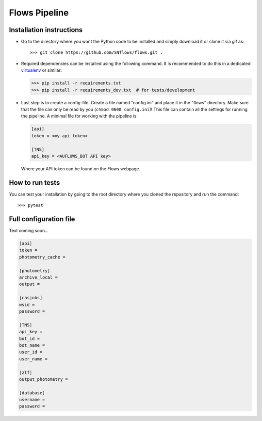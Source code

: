 ==============
Flows Pipeline
==============
.. image:: https://zenodo.org/badge/241705955.svg
   :target: https://zenodo.org/badge/latestdoi/241705955
.. image:: https://github.com/SNflows/flows/actions/workflows/tests.yml/badge.svg?branch=devel
    :target: https://github.com/SNflows/flows/actions/workflows/tests.yml
.. image:: https://codecov.io/github/SNflows/flows/branch/devel/graph/badge.svg?token=H8CQGPG0U6
    :target: https://codecov.io/github/SNflows/flows
.. image:: https://hitsofcode.com/github/SNflows/flows?branch=devel
    :alt: Hits-of-Code
    :target: https://hitsofcode.com/view/github/SNflows/flows?branch=devel
.. image:: https://img.shields.io/github/license/SNflows/flows.svg
    :alt: license
    :target: https://github.com/SNflows/flows/blob/devel/LICENSE

Installation instructions
=========================
* Go to the directory where you want the Python code to be installed and simply download it or clone it via *git* as::

  >>> git clone https://github.com/SNflows/flows.git .

* Required dependencies can be installed using the following command. It is recommended to do this in a dedicated `virtualenv <https://virtualenv.pypa.io/en/stable/>`_ or similar:

  >>> pip install -r requirements.txt
  >>> pip install -r requirements_dev.txt  # for tests/development

* Last step is to create a config-file. Create a file named "config.ini" and place it in the "flows" directory. Make sure that the file can only be read by you (``chmod 0600 config.ini``)!
  This file can contain all the settings for running the pipeline. A minimal file for working with the pipeline is

  .. code-block:: ini

      [api]
      token = <my api token>

      [TNS]
      api_key = <AUFLOWS_BOT API key>

  Where your API token can be found on the Flows webpage.


How to run tests
================
You can test your installation by going to the root directory where you cloned the repository and run the command::

>>> pytest

Full configuration file
=======================
Text coming soon...

.. code-block:: ini

    [api]
    token =
    photometry_cache =

    [photometry]
    archive_local =
    output =

    [casjobs]
    wsid =
    password =

    [TNS]
    api_key =
    bot_id =
    bot_name =
    user_id =
    user_name =

    [ztf]
    output_photometry =

    [database]
    username =
    password =
